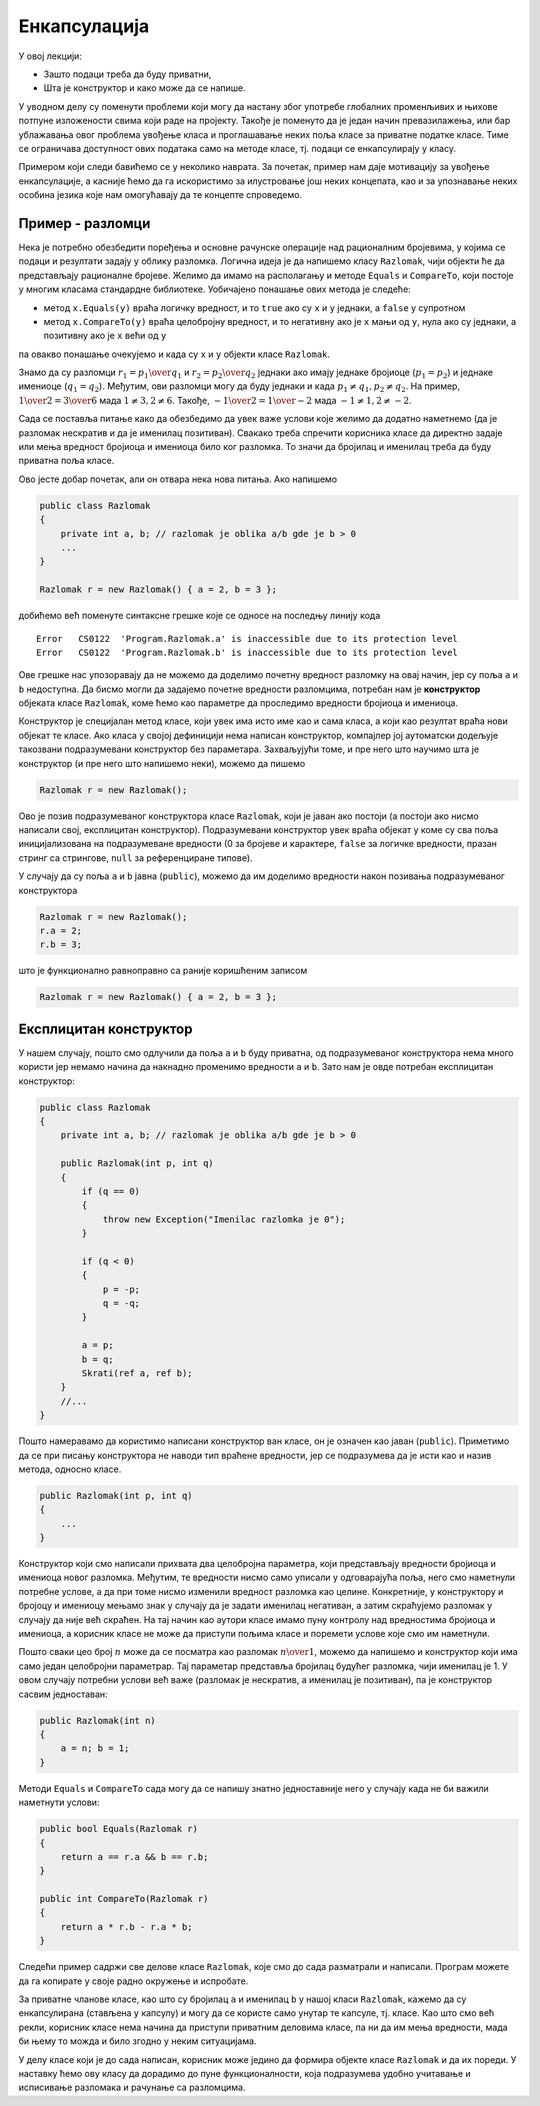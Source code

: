 Енкапсулација
=============

У овој лекцији:

- Зашто подаци треба да буду приватни,
- Шта је конструктор и како може да се напише.


У уводном делу су поменути проблеми који могу да настану због употребе глобалних променљивих и њихове потпуне изложености свима који раде на пројекту. Такође је поменуто да је један начин превазилажења, или бар ублажавања овог проблема увођење класа и проглашавање неких поља класе за приватне податке класе. Тиме се ограничава доступност ових података само на методе класе, тј. подаци се енкапсулирају у класу.

Примером који следи бавићемо се у неколико наврата. За почетак, пример нам даје мотивацију за увођење енкапсулације, а касније ћемо да га искористимо за илустровање још неких концепата, као и за упознавање неких особина језика које нам омогућавају да те концепте спроведемо.

Пример - разломци
-----------------

Нека је потребно обезбедити поређења и основне рачунске операције над рационалним бројевима, у којима се подаци и резултати задају у облику разломка. Логична идеја је да напишемо класу ``Razlomak``, чији објекти ће да представљају рационалне бројеве. Желимо да имамо на располагању и методе ``Equals`` и ``CompareTo``, који постоје у многим класама стандардне библиотеке. Уобичајено понашање ових метода је следеће:

- метод ``x.Equals(y)`` враћа логичку вредност, и то ``true`` ако су ``x`` и ``y`` једнаки, а ``false`` у супротном
- метод ``x.CompareTo(y)`` враћа целобројну вредност, и то негативну ако је ``x`` мањи од ``y``, нула ако су једнаки, а позитивну ако је ``x`` већи од ``y``

па овакво понашање очекујемо и када су ``x`` и ``y`` објекти класе ``Razlomak``. 

Знамо да су разломци :math:`r_1 = {p_1 \over q_1}` и :math:`r_2 = {p_2 \over q_2}` једнаки ако имају једнаке бројиоце (:math:`p_1 = p_2`) и једнаке имениоце (:math:`q_1 = q_2`). Међутим, ови разломци могу да буду једнаки и када :math:`p_1 \neq q_1, p_2 \neq q_2`. На пример, :math:`{1 \over 2} = {3 \over 6}` мада :math:`1 \neq 3, 2 \neq 6`. Такође, :math:`{-1 \over 2} = {1 \over -2}` мада :math:`-1 \neq 1, 2 \neq -2`.

.. suggestionnote::

    Провера једнакости би била једноставнија када бисмо могли да наметнемо додатне услове на 
    облик у коме се памти разломак. На пример, када бисмо за сваки разломак :math:`p \over q` 
    били сигурни да је нескратив и да важи :math:`q > 0`, за проверу једнакости би било довоољно 
    да проверимо :math:`p_1 = p_2` и :math:`q_1 = q_2`. Осим тога, било би једноставније да се 
    напише и метод ``CompareTo`` (избегли бисмо поређење разломака са негативним имениоцима), 
    метод за приказ вредности разломка (минус се не пише испред имениоца), а вероватно и неки 
    други методи.

Сада се поставља питање како да обезбедимо да увек важе услови које желимо да додатно наметнемо (да је разломак нескратив и да је именилац позитиван). Свакако треба спречити корисника класе да директно задаје или мења вредност бројиоца и имениоца било ког разломка. То значи да бројилац и именилац треба да буду приватна поља класе. 

Ово јесте добар почетак, али он отвара нека нова питања. Ако напишемо 

.. code-block:: csharp

    public class Razlomak
    {
        private int a, b; // razlomak je oblika a/b gde je b > 0
        ...
    }

    Razlomak r = new Razlomak() { a = 2, b = 3 };

добићемо већ поменуте синтаксне грешке које се односе на последњу линију кода

.. topic:: \ 

    | ``Error   CS0122  'Program.Razlomak.a' is inaccessible due to its protection level``
    | ``Error   CS0122  'Program.Razlomak.b' is inaccessible due to its protection level``	

Ове грешке нас упозоравају да не можемо да доделимо почетну вредност разломку на овај начин, јер су поља ``a`` и ``b`` недоступна. Да бисмо могли да задајемо почетне вредности разломцима, потребан нам је **конструктор** објеката класе ``Razlomak``, коме ћемо као параметре да проследимо вредности бројиоца и имениоца.

Конструктор је специјалан метод класе, који увек има исто име као и сама класа, а који као резултат враћа нови објекат те класе. Ако класа у својој дефиницији нема написан конструктор, компајлер јој аутоматски додељује такозвани подразумевани конструктор без параметара. Захваљујући томе, и пре него што научимо шта је конструктор (и пре него што напишемо неки), можемо да пишемо

.. code-block:: csharp

    Razlomak r = new Razlomak();

Ово је позив подразумеваног конструктора класе ``Razlomak``, који је јаван ако постоји (а постоји ако нисмо написали свој, експлицитан конструктор). Подразумевани конструктор увек враћа објекат у коме су сва поља иницијализована на подразумеване вредности (0 за бројеве и карактере, ``false`` за логичке вредности, празан стринг са стрингове, ``null`` за референциране типове).

У случају да су поља ``a`` и ``b`` јавна (``public``), можемо да им доделимо вредности након позивања подразумеваног конструктора

.. code-block:: csharp

    Razlomak r = new Razlomak();
    r.a = 2;
    r.b = 3;

што је функционално равноправно са раније коришћеним записом 

.. code-block:: csharp

    Razlomak r = new Razlomak() { a = 2, b = 3 };
     
Експлицитан конструктор
-----------------------

У нашем случају, пошто смо одлучили да поља ``a`` и ``b``  буду приватна, од подразумеваног конструктора нема много користи јер немамо начина да накнадно променимо вредности 
``a`` и ``b``. Зато нам је овде потребан експлицитан конструктор:

.. code-block:: csharp

    public class Razlomak
    {
        private int a, b; // razlomak je oblika a/b gde je b > 0

        public Razlomak(int p, int q)
        {
            if (q == 0)
            {
                throw new Exception("Imenilac razlomka je 0");
            }

            if (q < 0)
            {
                p = -p;
                q = -q;
            }

            a = p;
            b = q;
            Skrati(ref a, ref b);
        }
        //...
    }
    
Пошто намеравамо да користимо написани конструктор ван класе, он је означен као јаван (``public``). Приметимо да се при писању конструктора не наводи тип враћене вредности, јер се подразумева да је исти као и назив метода, односно класе. 

.. code-block:: csharp

    public Razlomak(int p, int q)
    {
        ...
    }

Конструктор који смо написали прихвата два целобројна параметра, који представљају вредности бројиоца и имениоца новог разломка. Међутим, те вредности нисмо само уписали у одговарајућа поља, него смо наметнули потребне услове, а да при томе нисмо изменили вредност разломка као целине. Конкретније, у конструктору и бројоцу и имениоцу мењамо знак у случају да је задати именилац негативан, а затим скраћујемо разломак у случају да није већ скраћен. На тај начин као аутори класе имамо пуну контролу над вредностима бројиоца и имениоца, а корисник класе не може да приступи пољима класе и поремети услове које смо им наметнули.

Пошто сваки цео број :math:`n` може да се посматра као разломак :math:`n \over 1`, можемо да напишемо и конструктор који има само један целобројни параметрар. Тај параметар представља бројилац будућег разломка, чији именилац је 1. У овом случају потребни услови већ важе (разломак је нескратив, а именилац је позитиван), па је конструктор сасвим једноставан:

.. code-block:: csharp

    public Razlomak(int n)
    {
        a = n; b = 1;
    }

Методи ``Equals`` и ``CompareTo`` сада могу да се напишу знатно једноставније него у случају када не би важили наметнути услови: 

.. code-block:: csharp

    public bool Equals(Razlomak r)
    {
        return a == r.a && b == r.b;
    }

    public int CompareTo(Razlomak r)
    {
        return a * r.b - r.a * b;
    }

Следећи пример садржи све делове класе ``Razlomak``, које смо до сада разматрали и написали. 
Програм можете да га копирате у своје радно окружење и испробате.

.. activecode:: poredjenje_razlomaka
    :passivecode: true
    :includesrc: src/primeri/poredjenje_razlomaka.cs

.. infonote::

    **Напомена:** Да смо изоставили дефиницију метода ``Equals``, програм би и даље могао да 
    се изврши, али би се понашао другачије.

    Када у нашој класи не би био дефинисан метод ``Equals``, користио би се подразумевани истоимени 
    метод који пореди било какве објекте (а не само разломке). Тај метод ради тако што само провери 
    да ли су једнаке **адресе** објеката који су му прослеђени као параметри. То значи да би резултат 
    извршавања тог, подразумеваног метода ``Equals`` за два различита објекта увек био ``false``, јер 
    су адресе тих објеката различите (садржаји објеката се не би ни поредили). 

За приватне чланове класе, као што су бројилац ``a`` и именилац ``b`` у нашој класи ``Razlomak``, 
кажемо да су енкапсулирана (стављена у капсулу) и могу да се користе само унутар те капсуле, тј. 
класе. Као што смо већ рекли, корисник класе нема начина да приступи приватним деловима класе, па 
ни да им мења вредности, мада би њему то можда и било згодно у неким ситуацијама. 

У делу класе који је до сада написан, корисник може једино да формира објекте класе ``Razlomak`` и 
да их пореди. У наставку ћемо ову класу да дорадимо до пуне функционалности, која подразумева удобно 
учитавање и исписивање разломака и рачунање са разломцима. 

.. suggestionnote::

    Увођење и одржавање интерних услова које треба да испуњавају сви објекти дате класе је један 
    од важних разлога због којих нам је енкапсулација потребна. У случају класе ``Razlomak``, то 
    је кључни разлог за енкапсулирање интерних података.

    Да бисмо и у наставку рада могли да се ослонимо на важење наметнутих услова унутар класе, 
    водићемо рачуна да сви методи које будемо додали у класу ``Razlomak`` одржавају наметнуте 
    услове у постојећим објектима, као и да их успостављају при стварању нових објеката.
